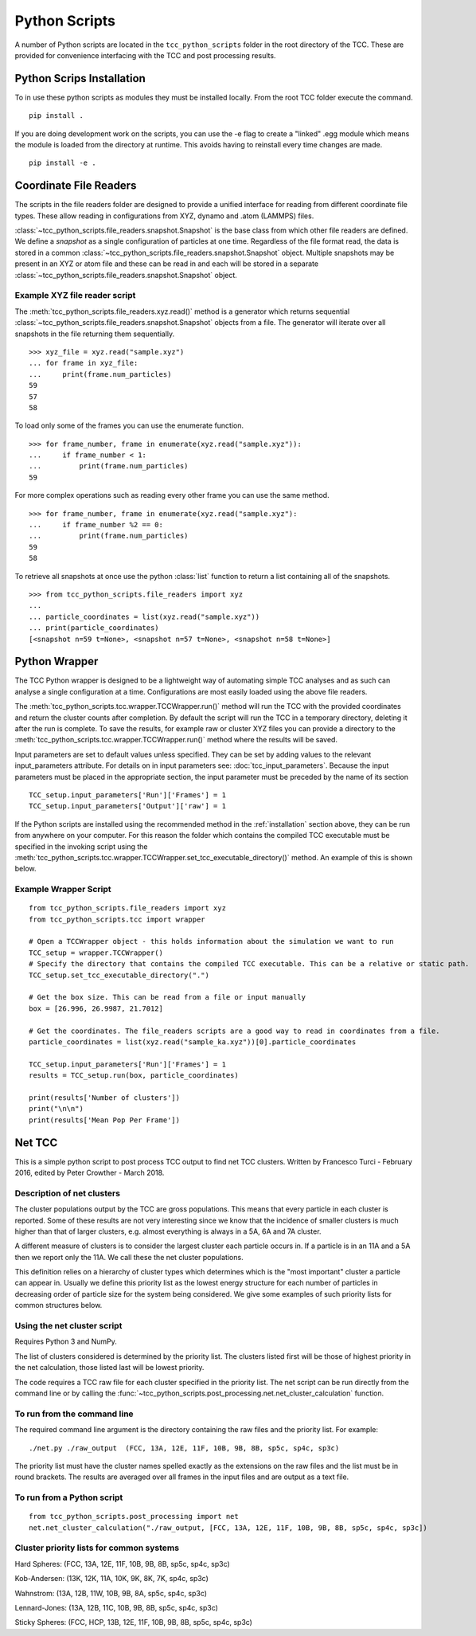 Python Scripts
****************

A number of Python scripts are located in the ``tcc_python_scripts`` folder in the root directory of the TCC. These are provided for convenience interfacing with the TCC and post processing results. 

.. _installation:

Python Scrips Installation
===========================

To in use these python scripts as modules they must be installed locally. From the root TCC folder execute the command. ::

	pip install .

If you are doing development work on the scripts, you can use the -e flag to create a "linked" .egg module which means the module is loaded from the directory at runtime. This avoids having to reinstall every time changes are made. ::

	pip install -e .


Coordinate File Readers
==========================

The scripts in the file readers folder are designed to provide a unified interface for reading from different coordinate file types. These allow reading in configurations from XYZ, dynamo and .atom (LAMMPS) files.

:class:`~tcc_python_scripts.file_readers.snapshot.Snapshot` is the base class from which other file readers are defined. We define a *snapshot* as a single configuration of particles at one time. Regardless of the file format read, the data is stored in a common :class:`~tcc_python_scripts.file_readers.snapshot.Snapshot` object. Multiple snapshots may be present in an XYZ or atom file and these can be read in and each will be stored in a separate :class:`~tcc_python_scripts.file_readers.snapshot.Snapshot` object.

Example XYZ file reader script
--------------------------------

The :meth:`tcc_python_scripts.file_readers.xyz.read()` method is a generator which returns sequential :class:`~tcc_python_scripts.file_readers.snapshot.Snapshot` objects from a file. The generator will iterate over all snapshots in the file returning them sequentially. :: 

    >>> xyz_file = xyz.read("sample.xyz")
    ... for frame in xyz_file:
    ...     print(frame.num_particles)
    59
    57
    58

To load only some of the frames you can use the enumerate function. ::
    
    >>> for frame_number, frame in enumerate(xyz.read("sample.xyz")):
    ...     if frame_number < 1:
    ...         print(frame.num_particles)
    59

For more complex operations such as reading every other frame you can use the same method. ::

    >>> for frame_number, frame in enumerate(xyz.read("sample.xyz"):
    ...     if frame_number %2 == 0:
    ...         print(frame.num_particles)
    59
    58
    
To retrieve all snapshots at once use the python :class:`list` function to return a list containing all of the snapshots. ::

    >>> from tcc_python_scripts.file_readers import xyz
    ... 
    ... particle_coordinates = list(xyz.read("sample.xyz"))
    ... print(particle_coordinates)
    [<snapshot n=59 t=None>, <snapshot n=57 t=None>, <snapshot n=58 t=None>]
    
    
Python Wrapper
===============

The TCC Python wrapper is designed to be a lightweight way of automating simple TCC analyses and as such can analyse a single configuration at a time. Configurations are most easily loaded using the above file readers.

The :meth:`tcc_python_scripts.tcc.wrapper.TCCWrapper.run()` method will run the TCC with the provided coordinates and return the cluster counts after completion. By default the script will run the TCC in a temporary directory, deleting it after the run is complete. To save the results, for example raw or cluster XYZ files you can provide a directory to the :meth:`tcc_python_scripts.tcc.wrapper.TCCWrapper.run()` method where the results will be saved.

Input parameters are set to default values unless specified. They can be set by adding values to the relevant input_parameters attribute. For details on in input parameters see: :doc:`tcc_input_parameters`.
Because the input parameters must be placed in the appropriate section, the input parameter must be preceded by the name of its section ::

    TCC_setup.input_parameters['Run']['Frames'] = 1
    TCC_setup.input_parameters['Output']['raw'] = 1

If the Python scripts are installed using the recommended method in the :ref:`installation` section above, they can be run from anywhere on your computer. For this reason the folder which contains the compiled TCC executable must be specified in the invoking script using the
:meth:`tcc_python_scripts.tcc.wrapper.TCCWrapper.set_tcc_executable_directory()` method. An example of this is shown below.
    
Example Wrapper Script
------------------------
::

    from tcc_python_scripts.file_readers import xyz
    from tcc_python_scripts.tcc import wrapper
    
    # Open a TCCWrapper object - this holds information about the simulation we want to run
    TCC_setup = wrapper.TCCWrapper()
    # Specify the directory that contains the compiled TCC executable. This can be a relative or static path.
    TCC_setup.set_tcc_executable_directory(".")
    
    # Get the box size. This can be read from a file or input manually
    box = [26.996, 26.9987, 21.7012]
    
    # Get the coordinates. The file_readers scripts are a good way to read in coordinates from a file.
    particle_coordinates = list(xyz.read("sample_ka.xyz"))[0].particle_coordinates
    
    TCC_setup.input_parameters['Run']['Frames'] = 1
    results = TCC_setup.run(box, particle_coordinates)
    
    print(results['Number of clusters'])
    print("\n\n")
    print(results['Mean Pop Per Frame'])
    
Net TCC
========

This is a simple python script to post process TCC output to find net TCC clusters. Written by Francesco Turci - February 2016, edited by Peter Crowther - March 2018.

Description of net clusters
---------------------------------

The cluster populations output by the TCC are gross populations. This means that every particle in each cluster is reported. Some of these results are not very interesting since we know that the incidence of smaller clusters is much higher than that of larger clusters, e.g. almost everything is always in a 5A, 6A and 7A cluster.

A different measure of clusters is to consider the largest cluster each particle occurs in. If a particle is in an 11A and a 5A then we report only the 11A. We call these the net cluster populations.

This definition relies on a hierarchy of cluster types which determines which is the "most important" cluster a particle can appear in. Usually we define this priority list as the lowest energy structure for each number of particles in decreasing order of particle size for the system being considered. We give some examples of such priority lists for common structures below.

Using the net cluster script
----------------------------------
Requires Python 3 and NumPy.

The list of clusters considered is determined by the priority list. The clusters listed first will be those of highest priority in the net calculation, those listed last will be lowest priority.

The code requires a TCC raw file for each cluster specified in the priority list. The net script can be run directly from the command line or by
calling the :func:`~tcc_python_scripts.post_processing.net.net_cluster_calculation` function.

To run from the command line
-------------------------------

The required command line argument is the directory containing the raw files and the priority list. For example::

    ./net.py ./raw_output  (FCC, 13A, 12E, 11F, 10B, 9B, 8B, sp5c, sp4c, sp3c)

The priority list must have the cluster names spelled exactly as the extensions on the raw files and the list must be in round brackets. The results are averaged over all frames in the input files and are output as a text file.

To run from a Python script
-----------------------------

::

    from tcc_python_scripts.post_processing import net
    net.net_cluster_calculation("./raw_output, [FCC, 13A, 12E, 11F, 10B, 9B, 8B, sp5c, sp4c, sp3c])
    

Cluster priority lists for common systems
-------------------------------------------

Hard Spheres: (FCC, 13A, 12E, 11F, 10B, 9B, 8B, sp5c, sp4c, sp3c)

Kob-Andersen: (13K, 12K, 11A, 10K, 9K, 8K, 7K, sp4c, sp3c)

Wahnstrom: (13A, 12B, 11W, 10B, 9B, 8A, sp5c, sp4c, sp3c)

Lennard-Jones: (13A, 12B, 11C, 10B, 9B, 8B, sp5c, sp4c, sp3c)

Sticky Spheres: (FCC, HCP, 13B, 12E, 11F, 10B, 9B, 8B, sp5c, sp4c, sp3c)
